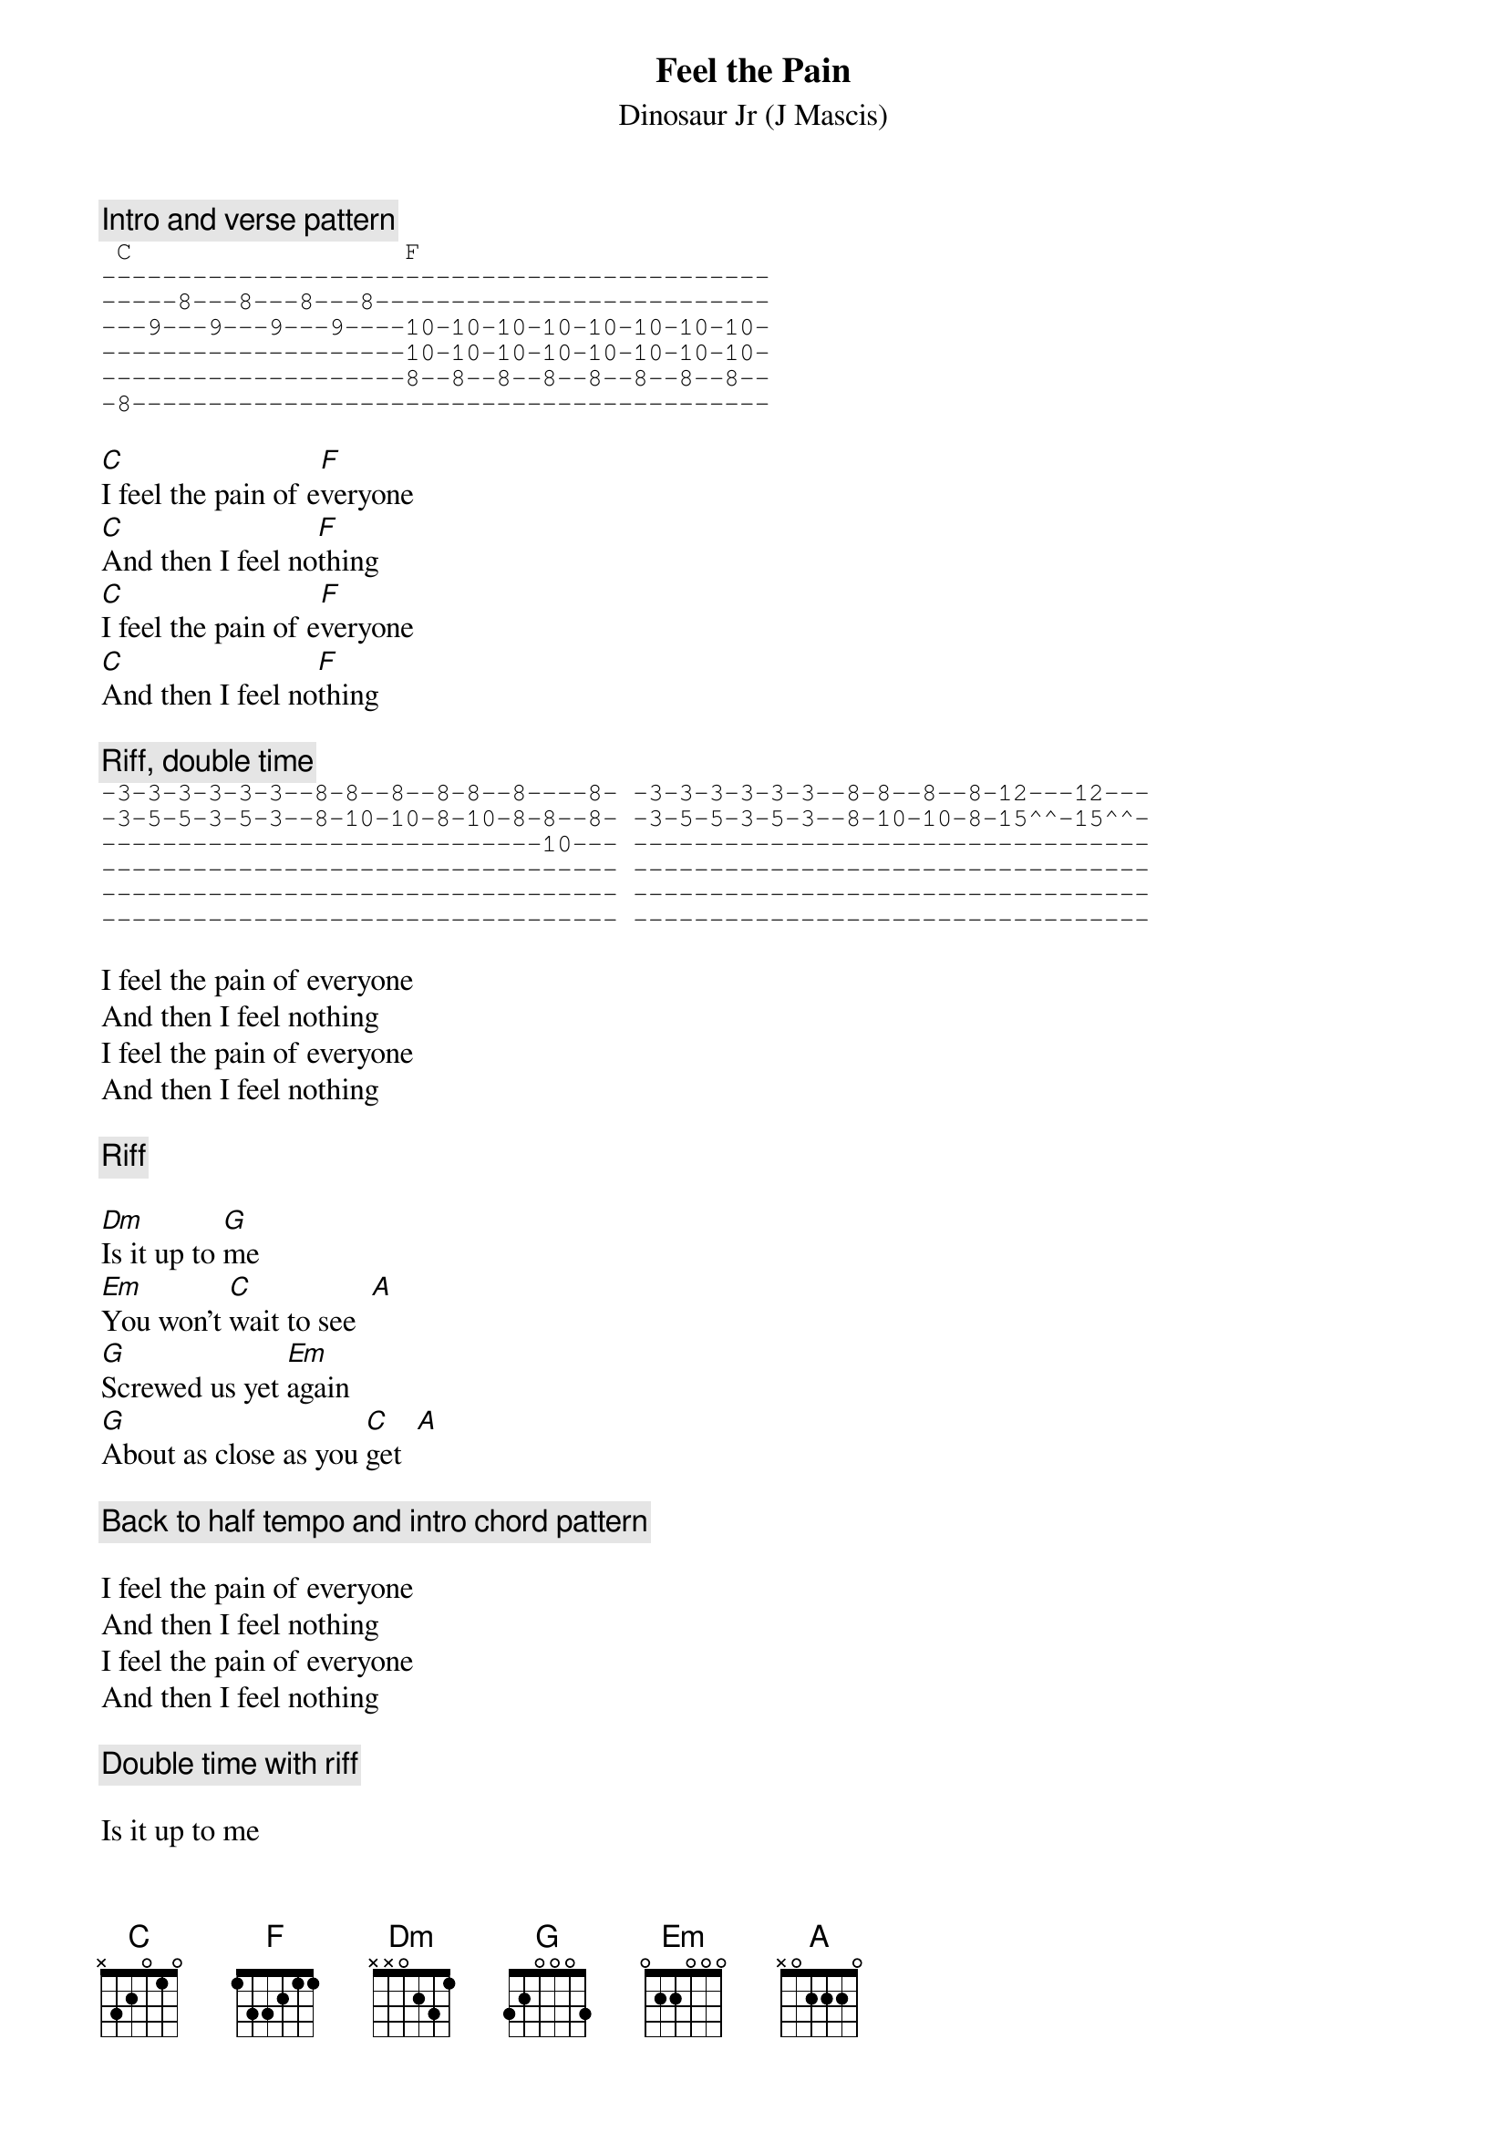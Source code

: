 # From: bgg@connect.com.au (Ben Golding)
{t: Feel the Pain}
{st: Dinosaur Jr (J Mascis)}

{c: Intro and verse pattern}
{sot}
 C                  F
--------------------------------------------
-----8---8---8---8--------------------------
---9---9---9---9----10-10-10-10-10-10-10-10-
--------------------10-10-10-10-10-10-10-10-
--------------------8--8--8--8--8--8--8--8--
-8------------------------------------------
{eot}

[C]I feel the pain of e[F]veryone
[C]And then I feel no[F]thing
[C]I feel the pain of e[F]veryone
[C]And then I feel no[F]thing

{c: Riff, double time}
{sot}
-3-3-3-3-3-3--8-8--8--8-8--8----8- -3-3-3-3-3-3--8-8--8--8-12---12---
-3-5-5-3-5-3--8-10-10-8-10-8-8--8- -3-5-5-3-5-3--8-10-10-8-15^^-15^^-
-----------------------------10--- ----------------------------------
---------------------------------- ----------------------------------
---------------------------------- ----------------------------------
---------------------------------- ----------------------------------
{eot}

I feel the pain of everyone
And then I feel nothing
I feel the pain of everyone
And then I feel nothing

{c: Riff}

[Dm]Is it up to [G]me
[Em]You won't [C]wait to see  [A]
[G]Screwed us yet [Em]again
[G]About as close as you [C]get  [A]

{c: Back to half tempo and intro chord pattern}

I feel the pain of everyone
And then I feel nothing
I feel the pain of everyone
And then I feel nothing

{c: Double time with riff}

Is it up to me
You won't wait to see
Screwed us yet again
About as close as you been
Hey now take it back
Get off the attack
Trailing on your scene
Just tryin' to keep it clean

